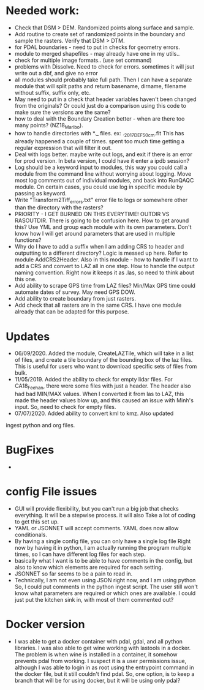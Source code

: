 *  Needed work:
- Check that DSM > DEM.  Randomized points along surface and sample.
- Add routine to create set of randomized points in the boundary and
  sample the rasters.  Verify that DSM > DTM.
- for PDAL boundaries - need to put in checks for geometry errors.
- module to merged shapefiles - may already have one in my utils..
- check for multiple image formats.. (use set command)
- problems with Dissolve.  Need to check for errors.  sometimes it
  will jsut write out a dbf, and give no error
- all modules should probably take full path.  Then I can have a
  separate module that will split paths and return basename,
  dirname, filename without suffix, suffix only, etc.
- May need to put in a check that header variables haven't been
  changed from the originals?  Or could just do a comparison using this
  code to make sure the versions are the same?
- how to deal with the Boundary Creation better - when are there too
  many points? (NZ18_Marlbo).
- how to handle directories with *._ files.  ex: ._2017_DEF_50cm.flt
  This has already happened a couple of times.  spent too much time
  getting a regular expression that will filter it out.
- Deal with logs better.  maybe write out logs, and exit if there is an
  error for prod version.  In beta version, I could have it enter a ipdb
  session?
- Log should be a keyword input to modules, this way you could call a
  module from the command line without worrying about logging.  Move
  most log comments out of individual modules, and back into RunQAQC
  module.  On certain cases, you could use log in specific module by
  passing as keyword.  
- Write "Transform2Tiff_errors.txt" error file to logs or somewhere
  other than the directory with the rasters?
- PRIORITY - I GET BURNED ON THIS EVERYTIME!
  OUTDIR VS RASOUTDIR.  There is going to be confusion here.  How to
  get around this?  Use YML and group each module with its own
  parameters.  Don't know how I will get around parameters that are used
  in multiple functions?
- Why do I have to add a suffix when I am adding CRS to header and
  outputting to a different directory?  Logic is messed up here.  Refer
  to module AddCRS2Header.  Also in this module - how to handle if I
  want to add a CRS and convert to LAZ all in one step.  How to handle
  the output naming convention.  Right now it keeps it as .las, so need
  to think about this one.
- Add ability to scrape GPS time from LAZ files?  Min/Max GPS time
  could automate dates of survey.  May need GPS DOW.
- Add ability to create boundary from just rasters.
- Add check that all rasters are in the same CRS.  I have one module 
  already that can be adapted for this purpose.

*  Updates
-  06/09/2020.  Added the module, CreateLAZTile, which will take in a
  list of files, and create a tile boundary of the bounding box of
  the laz files.  This is useful for users who want to download
  specific sets of files from bulk.
-  11/05/2019.  Added the ability to check for empty lidar files.  For
  CA18_Feehan, there were some files with just a header.  The header
  also had bad MIN/MAX values.  When I converted it from las to LAZ,
  this made the header values blow up, and this caused an issue with
  Minh's input.  So, need to check for empty files.
- 07/07/2020.  Added ability to convert kml to kmz.  Also updated
ingest python and org files. 

*  BugFixes
-  

*  config File issues
-  GUI will provide flexibility, but you can't run a big job that 
   checks everything.  It will be a stepwise process.  it will also
   Take a lot of coding to get this set up.
-  YAML or JSONNET will accept comments.  YAML does now allow
   conditionals.
-  By having a single config file, you can only have a single log file
   Right now by having it in python, I am actually running the program
   multiple times, so I can have different log files for each step.
-  basically what I want is to be able to have comments in the config,
   but also to know which elements are required for each setting.
-  JSONNET so far seems to be a pain to read in.
-  Technically, I am not even using JSON right now, and I am using python
   So, I could put comments in the python ingest script.  The user still 
   won't know what parameters are required or which ones are available.  
   I could just put the kitchen sink in, with most of them commented out?
*  Docker version
-  I was able to get a docker container with pdal, gdal, and all python
  libraries.  I was also able to get wine working with lastools in a
  docker.  The problem is when wine is installed in a container, it
  somehow prevents pdal from working.  I suspect it is a user
  permissions issue, although I was able to login in as root using the
  entrypoint command in the docker file, but it still couldn't find
  pdal.  So, one option, is to keep a branch that will be for using
  docker, but it will be using only pdal?
